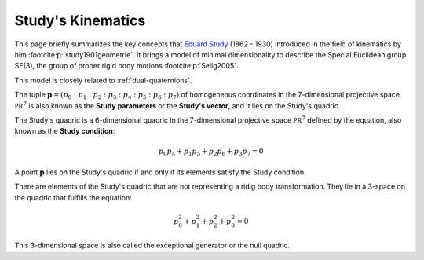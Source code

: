 .. _studys-kinematics:

Study's Kinematics
==================

This page briefly summarizes the key concepts that
`Eduard Study <https://en.wikipedia.org/wiki/Eduard_Study>`_
(1862 - 1930) introduced in the field of kinematics
by him :footcite:p:`study1901geometrie`. It brings
a model of minimal dimensionality to describe the
Special Euclidean group SE(3), the group of proper
rigid body motions :footcite:p:`Selig2005`.

This model is closely related to :ref:`dual-quaternions`.

The tuple :math:`\mathbf{p} = (p_0 : p_1 : p_2 : p_3 : p_4 : p_5 : p_6 : p_7)` of
homogeneous coordinates in the 7-dimensional projective space :math:`\mathbb{PR}^7`
is also known as the **Study parameters** or the **Study's vector**, and it lies on the
Study's quadric.

.. _study-quadric:

The Study's quadric is a 6-dimensional
quadric in the 7-dimensional projective space :math:`\mathbb{PR}^7` defined by the
equation, also known as the **Study condition**:

.. math::
    p_0 p_4 + p_1 p_5 + p_2 p_6 + p_3 p_7 = 0

A point :math:`\mathbf{p}` lies on the Study's quadric if and only if its elements
satisfy the Study condition.

There are elements of the Study's quadric that are not representing a ridig body
transformation. They lie in a 3-space on the quadric that fulfills the equation:

.. math::
    p_0^2 + p_1^2 + p_2^2 + p_3^2 = 0

This 3-dimensional space is also called the exceptional
generator or the null quadric.